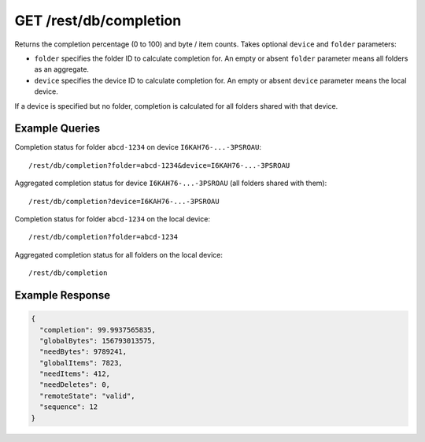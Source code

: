 GET /rest/db/completion
=======================

Returns the completion percentage (0 to 100) and byte / item counts. Takes
optional ``device`` and ``folder`` parameters:

- ``folder`` specifies the folder ID to calculate completion for. An empty
  or absent ``folder`` parameter means all folders as an aggregate.

- ``device`` specifies the device ID to calculate completion for. An empty
  or absent ``device`` parameter means the local device.

If a device is specified but no folder, completion is calculated for all
folders shared with that device.

Example Queries
---------------

Completion status for folder ``abcd-1234`` on device ``I6KAH76-...-3PSROAU``::

    /rest/db/completion?folder=abcd-1234&device=I6KAH76-...-3PSROAU

Aggregated completion status for device ``I6KAH76-...-3PSROAU`` (all folders shared with them)::

    /rest/db/completion?device=I6KAH76-...-3PSROAU

Completion status for folder ``abcd-1234`` on the local device::

    /rest/db/completion?folder=abcd-1234

Aggregated completion status for all folders on the local device::

    /rest/db/completion

Example Response
----------------

.. code-block:: json

    {
      "completion": 99.9937565835,
      "globalBytes": 156793013575,
      "needBytes": 9789241,
      "globalItems": 7823,
      "needItems": 412,
      "needDeletes": 0,
      "remoteState": "valid",
      "sequence": 12
    }

.. versionadded:: 1.8.0

  The ability to aggregate multiple folders by leaving out the folder ID.
  Querying data for the local device by leaving out the device ID. Returning
  the ``globalItems`` counter in the response.

.. versionadded:: 1.20.0

  Indication whether the remote device has accepted the folder (shares it with
  us) as well, and whether it is paused.  The ``remoteState`` field is
  meaningless for aggregated responses, as well as when the queried remote
  device is not connected, otherwise it can be either ``valid``, ``paused``,
  ``notSharing``, or ``unknown``.
